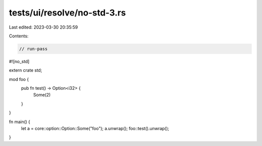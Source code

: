 tests/ui/resolve/no-std-3.rs
============================

Last edited: 2023-03-30 20:35:59

Contents:

.. code-block:: rs

    // run-pass

#![no_std]

extern crate std;

mod foo {
    pub fn test() -> Option<i32> {
        Some(2)
    }
}

fn main() {
    let a = core::option::Option::Some("foo");
    a.unwrap();
    foo::test().unwrap();
}


